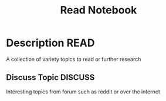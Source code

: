 #+TITLE: Read Notebook

* Description :READ:

A collection of variety topics to read or further research

** Discuss Topic :DISCUSS:

Interesting topics from forum such as reddit or over the internet

